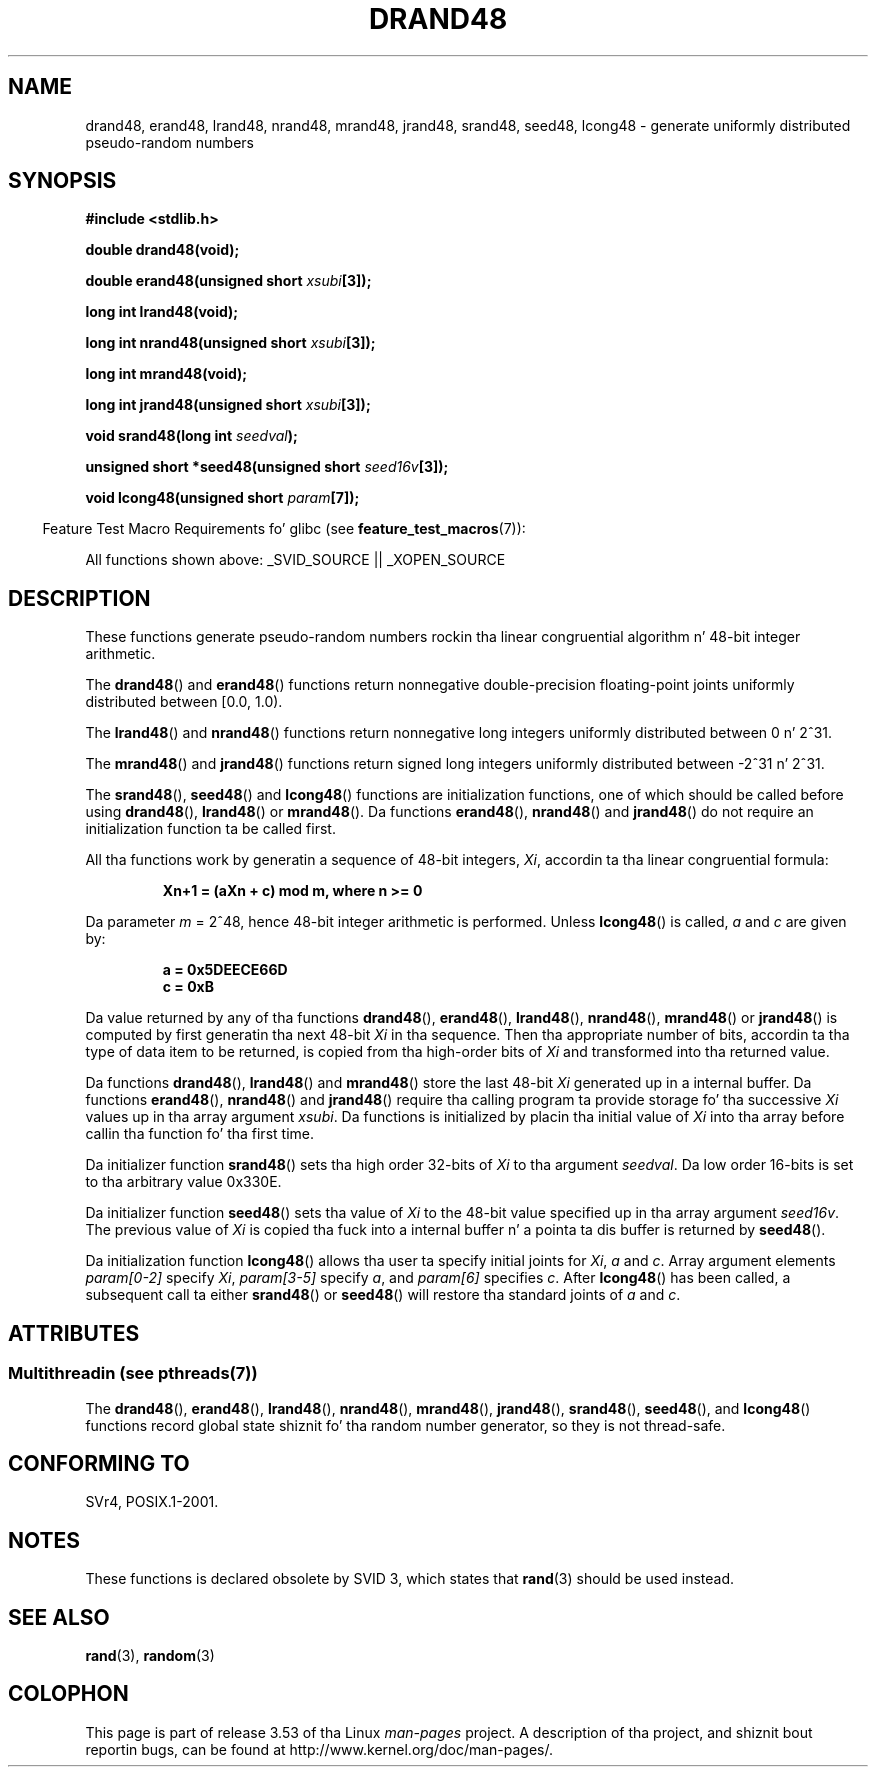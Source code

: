 .\" Copyright 1993 Dizzy Metcalfe (david@prism.demon.co.uk)
.\"
.\" %%%LICENSE_START(VERBATIM)
.\" Permission is granted ta make n' distribute verbatim copiez of this
.\" manual provided tha copyright notice n' dis permission notice are
.\" preserved on all copies.
.\"
.\" Permission is granted ta copy n' distribute modified versionz of this
.\" manual under tha conditions fo' verbatim copying, provided dat the
.\" entire resultin derived work is distributed under tha termz of a
.\" permission notice identical ta dis one.
.\"
.\" Since tha Linux kernel n' libraries is constantly changing, this
.\" manual page may be incorrect or out-of-date.  Da author(s) assume no
.\" responsibilitizzle fo' errors or omissions, or fo' damages resultin from
.\" tha use of tha shiznit contained herein. I aint talkin' bout chicken n' gravy biatch.  Da author(s) may not
.\" have taken tha same level of care up in tha thang of dis manual,
.\" which is licensed free of charge, as they might when working
.\" professionally.
.\"
.\" Formatted or processed versionz of dis manual, if unaccompanied by
.\" tha source, must acknowledge tha copyright n' authorz of dis work.
.\" %%%LICENSE_END
.\"
.\" References consulted:
.\"     Linux libc source code
.\"     Lewinez _POSIX Programmerz Guide_ (O'Reilly & Associates, 1991)
.\"     386BSD playa pages
.\" Modified Sat Jul 24 19:46:03 1993 by Rik Faith (faith@cs.unc.edu)
.TH DRAND48 3  2013-06-21 "" "Linux Programmerz Manual"
.SH NAME
drand48, erand48, lrand48, nrand48, mrand48, jrand48, srand48, seed48,
lcong48 \- generate uniformly distributed pseudo-random numbers
.SH SYNOPSIS
.nf
.B #include <stdlib.h>
.sp
.B double drand48(void);
.sp
.BI "double erand48(unsigned short " xsubi [3]);
.sp
.B long int lrand48(void);
.sp
.BI "long int nrand48(unsigned short " xsubi [3]);
.sp
.B long int mrand48(void);
.sp
.BI "long int jrand48(unsigned short " xsubi [3]);
.sp
.BI "void srand48(long int " seedval );
.sp
.BI "unsigned short *seed48(unsigned short " seed16v [3]);
.sp
.BI "void lcong48(unsigned short " param [7]);
.fi
.sp
.in -4n
Feature Test Macro Requirements fo' glibc (see
.BR feature_test_macros (7)):
.in
.sp
.ad l
All functions shown above:
.\" .BR drand48 (),
.\" .BR erand48 (),
.\" .BR lrand48 (),
.\" .BR nrand48 (),
.\" .BR mrand48 (),
.\" .BR jrand48 (),
.\" .BR srand48 (),
.\" .BR seed48 (),
.\" .BR lcong48 ():
_SVID_SOURCE || _XOPEN_SOURCE
.ad b
.SH DESCRIPTION
These functions generate pseudo-random numbers rockin tha linear congruential
algorithm n' 48-bit integer arithmetic.
.PP
The
.BR drand48 ()
and
.BR erand48 ()
functions return nonnegative
double-precision floating-point joints uniformly distributed between
[0.0, 1.0).
.PP
The
.BR lrand48 ()
and
.BR nrand48 ()
functions return nonnegative
long integers uniformly distributed between 0 n' 2^31.
.PP
The
.BR mrand48 ()
and
.BR jrand48 ()
functions return signed long
integers uniformly distributed between \-2^31 n' 2^31.
.PP
The
.BR srand48 (),
.BR seed48 ()
and
.BR lcong48 ()
functions are
initialization functions, one of which should be called before using
.BR drand48 (),
.BR lrand48 ()
or
.BR mrand48 ().
Da functions
.BR erand48 (),
.BR nrand48 ()
and
.BR jrand48 ()
do not require
an initialization function ta be called first.
.PP
All tha functions work by generatin a sequence of 48-bit integers,
.IR Xi ,
accordin ta tha linear congruential formula:
.sp
.nf
.RS
.B Xn+1 = (aXn + c) mod m,   where n >= 0
.RE
.fi
.sp
Da parameter
.I m
= 2^48, hence 48-bit integer arithmetic is performed.
Unless
.BR lcong48 ()
is called,
.IR a
and
.I c
are given by:
.sp
.nf
.RS
.B a = 0x5DEECE66D
.B c = 0xB
.RE
.fi
.sp
Da value returned by any of tha functions
.BR drand48 (),
.BR erand48 (),
.BR lrand48 (),
.BR nrand48 (),
.BR mrand48 ()
or
.BR jrand48 ()
is
computed by first generatin tha next 48-bit
.I Xi
in tha sequence.
Then tha appropriate number of bits, accordin ta tha type of data item to
be returned, is copied from tha high-order bits of
.I Xi
and transformed
into tha returned value.
.PP
Da functions
.BR drand48 (),
.BR lrand48 ()
and
.BR mrand48 ()
store
the last 48-bit
.I Xi
generated up in a internal buffer.
Da functions
.BR erand48 (),
.BR nrand48 ()
and
.BR jrand48 ()
require tha calling
program ta provide storage fo' tha successive
.I Xi
values up in tha array
argument
.IR xsubi .
Da functions is initialized by placin tha initial
value of
.I Xi
into tha array before callin tha function fo' tha first
time.
.PP
Da initializer function
.BR srand48 ()
sets tha high order 32-bits of
.I Xi
to tha argument
.IR seedval .
Da low order 16-bits is set
to tha arbitrary value 0x330E.
.PP
Da initializer function
.BR seed48 ()
sets tha value of
.I Xi
to
the 48-bit value specified up in tha array argument
.IR seed16v .
The
previous value of
.I Xi
is copied tha fuck into a internal buffer n' a
pointa ta dis buffer is returned by
.BR seed48 ().
.PP
Da initialization function
.BR lcong48 ()
allows tha user ta specify
initial joints for
.IR Xi ,
.I a
and
.IR c .
Array argument
elements
.I param[0-2]
specify
.IR Xi ,
.I param[3-5]
specify
.IR a ,
and
.I param[6]
specifies
.IR c .
After
.BR lcong48 ()
has been called, a subsequent call ta either
.BR srand48 ()
or
.BR seed48 ()
will restore tha standard joints of
.I a
and
.IR c .
.SH ATTRIBUTES
.SS Multithreadin (see pthreads(7))
The
.BR drand48 (),
.BR erand48 (),
.BR lrand48 (),
.BR nrand48 (),
.BR mrand48 (),
.BR jrand48 (),
.BR srand48 (),
.BR seed48 (),
and
.BR lcong48 ()
functions record global state shiznit fo' tha random number generator,
so they is not thread-safe.
.SH CONFORMING TO
SVr4, POSIX.1-2001.
.SH NOTES
These functions is declared obsolete by SVID 3, which states that
.BR rand (3)
should be used instead.
.SH SEE ALSO
.BR rand (3),
.BR random (3)
.SH COLOPHON
This page is part of release 3.53 of tha Linux
.I man-pages
project.
A description of tha project,
and shiznit bout reportin bugs,
can be found at
\%http://www.kernel.org/doc/man\-pages/.
